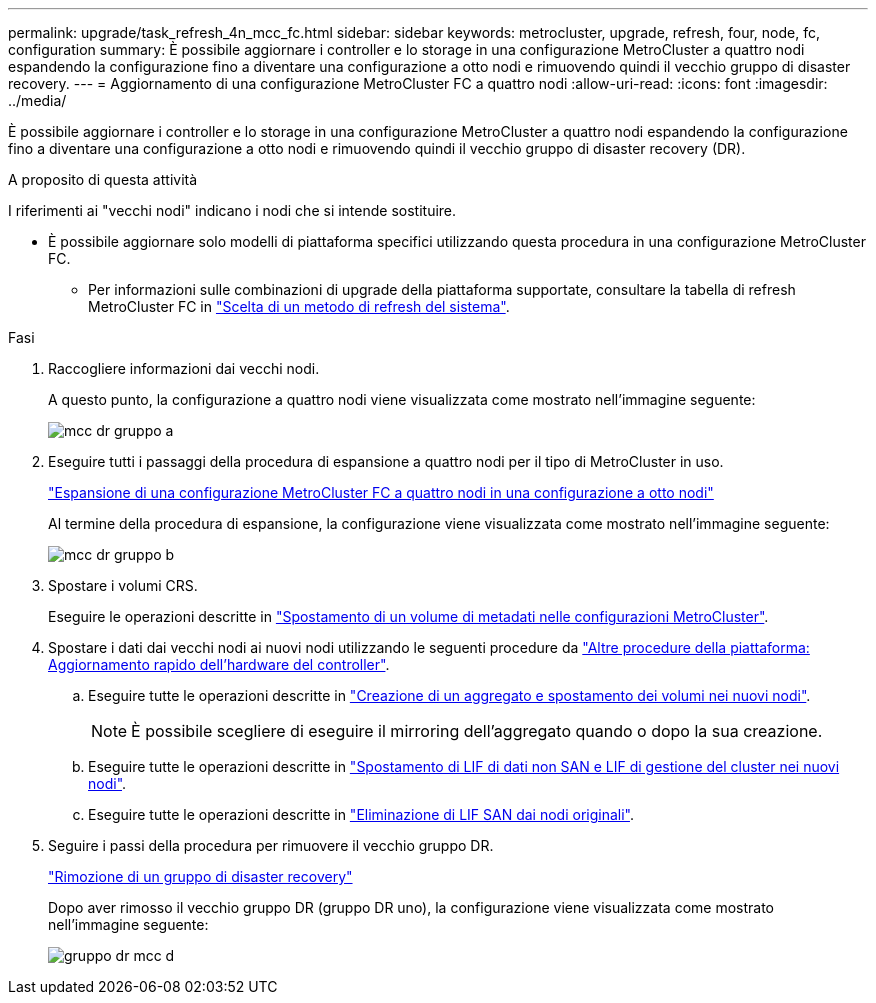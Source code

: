 ---
permalink: upgrade/task_refresh_4n_mcc_fc.html 
sidebar: sidebar 
keywords: metrocluster, upgrade, refresh, four, node, fc, configuration 
summary: È possibile aggiornare i controller e lo storage in una configurazione MetroCluster a quattro nodi espandendo la configurazione fino a diventare una configurazione a otto nodi e rimuovendo quindi il vecchio gruppo di disaster recovery. 
---
= Aggiornamento di una configurazione MetroCluster FC a quattro nodi
:allow-uri-read: 
:icons: font
:imagesdir: ../media/


[role="lead"]
È possibile aggiornare i controller e lo storage in una configurazione MetroCluster a quattro nodi espandendo la configurazione fino a diventare una configurazione a otto nodi e rimuovendo quindi il vecchio gruppo di disaster recovery (DR).

.A proposito di questa attività
I riferimenti ai "vecchi nodi" indicano i nodi che si intende sostituire.

* È possibile aggiornare solo modelli di piattaforma specifici utilizzando questa procedura in una configurazione MetroCluster FC.
+
** Per informazioni sulle combinazioni di upgrade della piattaforma supportate, consultare la tabella di refresh MetroCluster FC in link:../upgrade/concept_choosing_tech_refresh_mcc.html#supported-metrocluster-fc-tech-refresh-combinations["Scelta di un metodo di refresh del sistema"].




.Fasi
. Raccogliere informazioni dai vecchi nodi.
+
A questo punto, la configurazione a quattro nodi viene visualizzata come mostrato nell'immagine seguente:

+
image::../media/mcc_dr_group_a.png[mcc dr gruppo a]

. Eseguire tutti i passaggi della procedura di espansione a quattro nodi per il tipo di MetroCluster in uso.
+
link:task_expand_a_four_node_mcc_fc_configuration_to_an_eight_node_configuration.html["Espansione di una configurazione MetroCluster FC a quattro nodi in una configurazione a otto nodi"]

+
Al termine della procedura di espansione, la configurazione viene visualizzata come mostrato nell'immagine seguente:

+
image::../media/mcc_dr_group_b.png[mcc dr gruppo b]

. Spostare i volumi CRS.
+
Eseguire le operazioni descritte in link:https://docs.netapp.com/us-en/ontap-metrocluster/upgrade/task_move_a_metadata_volume_in_mcc_configurations.html["Spostamento di un volume di metadati nelle configurazioni MetroCluster"].

. Spostare i dati dai vecchi nodi ai nuovi nodi utilizzando le seguenti procedure da https://docs.netapp.com/platstor/topic/com.netapp.doc.hw-upgrade-controller/home.html["Altre procedure della piattaforma: Aggiornamento rapido dell'hardware del controller"^].
+
.. Eseguire tutte le operazioni descritte in http://docs.netapp.com/platstor/topic/com.netapp.doc.hw-upgrade-controller/GUID-AFE432F6-60AD-4A79-86C0-C7D12957FA63.html["Creazione di un aggregato e spostamento dei volumi nei nuovi nodi"].
+

NOTE: È possibile scegliere di eseguire il mirroring dell'aggregato quando o dopo la sua creazione.

.. Eseguire tutte le operazioni descritte in http://docs.netapp.com/platstor/topic/com.netapp.doc.hw-upgrade-controller/GUID-95CA9262-327D-431D-81AA-C73DEFF3DEE2.html["Spostamento di LIF di dati non SAN e LIF di gestione del cluster nei nuovi nodi"].
.. Eseguire tutte le operazioni descritte in http://docs.netapp.com/platstor/topic/com.netapp.doc.hw-upgrade-controller/GUID-91EC7830-0C28-4C78-952F-6F956CC5A62F.html["Eliminazione di LIF SAN dai nodi originali"].


. Seguire i passi della procedura per rimuovere il vecchio gruppo DR.
+
link:concept_removing_a_disaster_recovery_group.html["Rimozione di un gruppo di disaster recovery"]

+
Dopo aver rimosso il vecchio gruppo DR (gruppo DR uno), la configurazione viene visualizzata come mostrato nell'immagine seguente:

+
image::../media/mcc_dr_group_d.png[gruppo dr mcc d]


